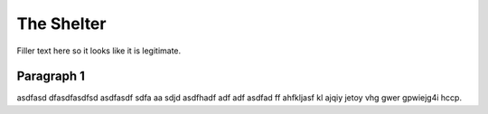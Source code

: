 The Shelter
===========

Filler text here so it looks like it is legitimate.

Paragraph 1
-----------

asdfasd dfasdfasdfsd asdfasdf sdfa  aa sdjd asdfhadf adf adf asdfad ff ahfkljasf kl ajqiy jetoy vhg gwer gpwiejg4i hccp.
